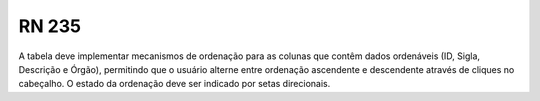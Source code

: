**RN 235**
==========
A tabela deve implementar mecanismos de ordenação para as colunas que contêm dados ordenáveis (ID, Sigla, Descrição e Órgão), permitindo que o usuário alterne entre ordenação ascendente e descendente através de cliques no cabeçalho. O estado da ordenação deve ser indicado por setas direcionais.
